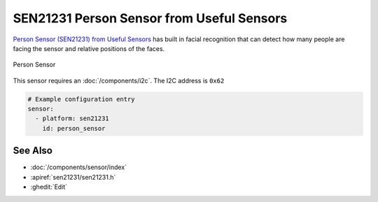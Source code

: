 SEN21231 Person Sensor from Useful Sensors
==========================================

.. seo::
    :description: Instructions for setting up a SEN21231 Person Sensor from Useful Sensors with ESPHome.
    :image: description.svg

`Person Sensor (SEN21231) from Useful Sensors <https://usefulsensors.com/person-sensor>`__ has built in facial recognition that can detect how many people are facing the sensor and relative positions of the faces.

.. figure:: images/sen21231.png
    :align: center
    :width: 70.0%


    Person Sensor

This sensor requires an :doc:`/components/i2c`. The I2C address is ``0x62``

.. code-block:: yaml

    # Example configuration entry
    sensor:
      - platform: sen21231
        id: person_sensor

See Also
--------

- :doc:`/components/sensor/index`
- :apiref:`sen21231/sen21231.h`
- :ghedit:`Edit`
